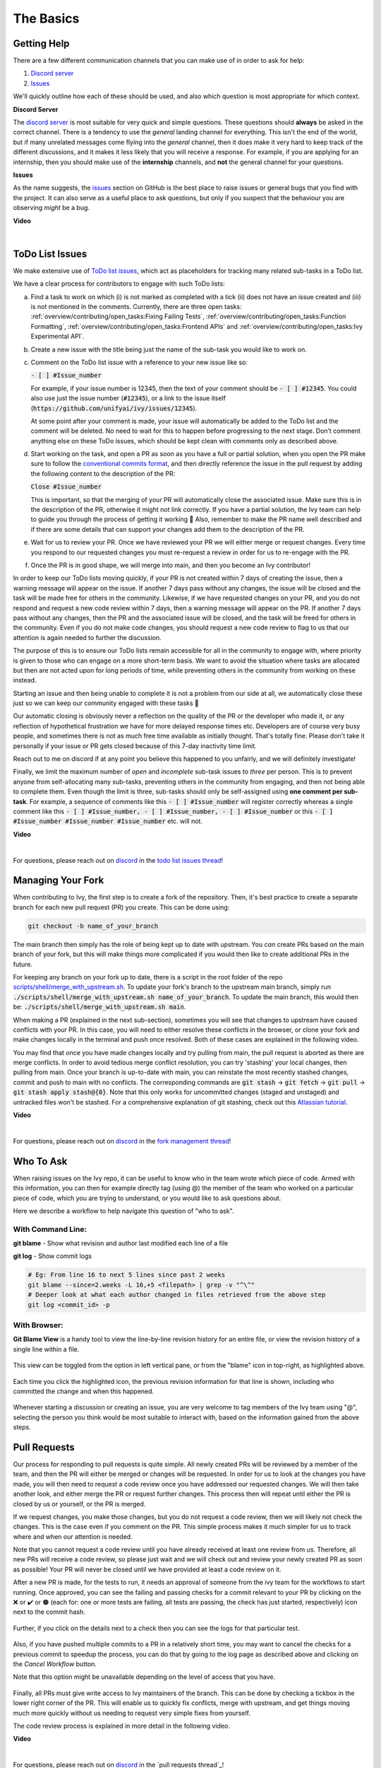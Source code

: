 The Basics
==========

.. _`repo`: https://github.com/unifyai/ivy
.. _`discord`: https://discord.gg/sXyFF8tDtm
.. _`todo list issues thread`: https://discord.com/channels/799879767196958751/1189903501011202128
.. _`Atlassian tutorial`: https://www.atlassian.com/git/tutorials/saving-changes/git-stash
.. _`fork management thread`: https://discord.com/channels/799879767196958751/1189903708465672272
.. _`pull requests channel`: https://discord.com/channels/799879767196958751/982728733859414056
.. _`PyCharm blog`: https://www.jetbrains.com/help/pycharm/finding-and-replacing-text-in-file.html
.. _`Debugging`: https://www.jetbrains.com/help/pycharm/debugging-code.html

Getting Help
------------

There are a few different communication channels that you can make use of in order to ask for help:

#. `Discord server <https://discord.gg/sXyFF8tDtm>`_
#. `Issues <https://github.com/unifyai/ivy/issues>`_

We'll quickly outline how each of these should be used, and also which question is most appropriate for which context.

**Discord Server**

The `discord server <https://discord.gg/sXyFF8tDtm>`_ is most suitable for very quick and simple questions.
These questions should **always** be asked in the correct channel.
There is a tendency to use the *general* landing channel for everything.
This isn't the end of the world, but if many unrelated messages come flying into the *general* channel, then it does make it very hard to keep track of the different discussions, and it makes it less likely that you will receive a response.
For example, if you are applying for an internship, then you should make use of the **internship** channels, and **not** the general channel for your questions.


**Issues**

As the name suggests, the `issues <https://github.com/unifyai/ivy/issues>`_ section on GitHub is the best place to raise issues or general bugs that you find with the project.
It can also serve as a useful place to ask questions, but only if you suspect that the behaviour you are observing *might* be a bug.

**Video**

.. raw:: html

    <iframe width="420" height="315" allow="fullscreen;"
    src="https://www.youtube.com/embed/T5vQP1pCXS8" class="video" allowfullscreen="true">
    </iframe>

|


ToDo List Issues
----------------

We make extensive use of `ToDo list issues <https://github.com/unifyai/ivy/issues?q=is%3Aopen+is%3Aissue+label%3AToDo>`_, which act as placeholders for tracking many related sub-tasks in a ToDo list.

We have a clear process for contributors to engage with such ToDo lists:

a. Find a task to work on which (i) is not marked as completed with a tick (ii) does not have an issue created and (iii) is not mentioned in the comments. Currently, there are three open tasks: :ref:`overview/contributing/open_tasks:Fixing Failing Tests`, :ref:`overview/contributing/open_tasks:Function Formatting`, :ref:`overview/contributing/open_tasks:Frontend APIs` and :ref:`overview/contributing/open_tasks:Ivy Experimental API`.

b. Create a new issue with the title being just the name of the sub-task you would like to work on.

c. Comment on the ToDo list issue with a reference to your new issue like so:

   :code:`- [ ] #Issue_number`

   For example, if your issue number is 12345, then the text of your comment should be :code:`- [ ] #12345`. You could also use just the issue number (:code:`#12345`), or a link to the issue itself (:code:`https://github.com/unifyai/ivy/issues/12345`).

   At some point after your comment is made, your issue will automatically be added to the ToDo list and the comment will be deleted.
   No need to wait for this to happen before progressing to the next stage. Don’t comment anything else on these ToDo issues, which should be kept clean with comments only as described above.

d. Start working on the task, and open a PR as soon as you have a full or partial solution, when you open the PR make sure to follow the `conventional commits format <https://www.conventionalcommits.org/en/v1.0.0/>`_, and then directly reference the issue in the pull request by adding the following content to the description of the PR:

   :code:`Close #Issue_number`

   This is important, so that the merging of your PR will automatically close the associated issue. Make sure this is in the
   description of the PR, otherwise it might not link correctly. If you have a partial solution, the Ivy team can help to guide you through the process of getting it working 🙂
   Also, remember to make the PR name well described and if there are some details that can support your changes add them to the description of the PR.

e. Wait for us to review your PR.
   Once we have reviewed your PR we will either merge or request changes.
   Every time you respond to our requested changes you must re-request a review in order for us to re-engage with the PR.

f. Once the PR is in good shape, we will merge into main, and then you become an Ivy contributor!

In order to keep our ToDo lists moving quickly, if your PR is not created within 7 days of creating the issue, then a warning message will appear on the issue.
If another 7 days pass without any changes, the issue will be closed and the task will be made free for others in the community.
Likewise, if we have requested changes on your PR, and you do not respond and request a new code review within 7 days, then a warning message will appear on the PR.
If another 7 days pass without any changes, then the PR and the associated issue will be closed, and the task will be freed for others in the community.
Even if you do not make code changes, you should request a new code review to flag to us that our attention is again needed to further the discussion.

The purpose of this is to ensure our ToDo lists remain accessible for all in the community to engage with, where priority is given to those who can engage on a more short-term basis.
We want to avoid the situation where tasks are allocated but then are not acted upon for long periods of time, while preventing others in the community from working on these instead.

Starting an issue and then being unable to complete it is not a problem from our side at all, we automatically close these just so we can keep our community engaged with these tasks 🙂

Our automatic closing is obviously never a reflection on the quality of the PR or the developer who made it, or any reflection of hypothetical frustration we have for more delayed response times etc.
Developers are of course very busy people, and sometimes there is not as much free time available as initially thought.
That's totally fine.
Please don't take it personally if your issue or PR gets closed because of this 7-day inactivity time limit.

Reach out to me on discord if at any point you believe this happened to you unfairly, and we will definitely investigate!

Finally, we limit the maximum number of *open* and *incomplete* sub-task issues to *three* per person.
This is to prevent anyone from self-allocating many sub-tasks, preventing others in the community from engaging, and then not being able to complete them.
Even though the limit is three, sub-tasks should only be self-assigned using **one comment per sub-task**.
For example, a sequence of comments like this :code:`- [ ] #Issue_number` will register correctly whereas a single comment like this :code:`- [ ] #Issue_number, - [ ] #Issue_number, - [ ] #Issue_number` or this :code:`- [ ] #Issue_number #Issue_number #Issue_number` etc. will not.

**Video**

.. raw:: html

    <iframe width="420" height="315" allow="fullscreen;"
    src="https://www.youtube.com/embed/wBKTOGmwfbo" class="video" allowfullscreen="true">
    </iframe>

|

For questions, please reach out on `discord`_ in the `todo list issues thread`_!

Managing Your Fork
------------------

When contributing to Ivy, the first step is to create a fork of the repository.
Then, it's best practice to create a separate branch for each new pull request (PR) you create.
This can be done using:

.. code-block:: bash

   git checkout -b name_of_your_branch

The main branch then simply has the role of being kept up to date with upstream.
You *can* create PRs based on the main branch of your fork, but this will make things more complicated if you would then like to create additional PRs in the future.

For keeping any branch on your fork up to date, there is a script in the root folder of the repo `scripts/shell/merge_with_upstream.sh <https://github.com/unifyai/ivy/blob/bcddc79978afe447958dfa3ea660716845c85846/scripts/shell/merge_with_upstream.sh>`_.
To update your fork's branch to the upstream main branch, simply run :code:`./scripts/shell/merge_with_upstream.sh name_of_your_branch`.
To update the main branch, this would then be: :code:`./scripts/shell/merge_with_upstream.sh main`.

When making a PR (explained in the next sub-section), sometimes you will see that changes to upstream have caused conflicts with your PR.
In this case, you will need to either resolve these conflicts in the browser, or clone your fork and make changes locally in the terminal and push once resolved.
Both of these cases are explained in the following video.

You may find that once you have made changes locally and try pulling from main, the pull request is aborted as there are merge conflicts.
In order to avoid tedious merge conflict resolution, you can try 'stashing' your local changes, then pulling from main.
Once your branch is up-to-date with main, you can reinstate the most recently stashed changes, commit and push to main with no conflicts.
The corresponding commands are :code:`git stash` -> :code:`git fetch` -> :code:`git pull` -> :code:`git stash apply stash@{0}`.
Note that this only works for uncommitted changes (staged and unstaged) and untracked files won't be stashed.
For a comprehensive explanation of git stashing, check out this `Atlassian tutorial`_.

**Video**

.. raw:: html

    <iframe width="420" height="315" allow="fullscreen;"
    src="https://www.youtube.com/embed/TFMPihytg9U" class="video" allowfullscreen="true">
    </iframe>

|

For questions, please reach out on `discord`_ in the `fork management thread`_!

Who To Ask
----------

When raising issues on the Ivy repo, it can be useful to know who in the team wrote which piece of code.
Armed with this information, you can then for example directly tag (using @) the member of the team who worked on a particular piece of code, which you are trying to understand, or you would like to ask questions about.

Here we describe a workflow to help navigate this question of "who to ask".

With Command Line:
******************

**git blame** - Show what revision and author last modified each line of a file

**git log**   - Show commit logs

.. code-block:: none

    # Eg: From line 16 to next 5 lines since past 2 weeks
    git blame --since=2.weeks -L 16,+5 <filepath> | grep -v "^\^"
    # Deeper look at what each author changed in files retrieved from the above step
    git log <commit_id> -p

With Browser:
*************

**Git Blame View** is a handy tool to view the line-by-line revision history for an entire file, or view the revision history of a single line within a file.

    .. image:: https://raw.githubusercontent.com/unifyai/unifyai.github.io/main/img/externally_linked/contributing/the_basics/git_blame/git_blame_1.png?raw=true
       :width: 420

This view can be toggled from the option in left vertical pane, or from the "blame" icon in top-right, as highlighted above.

    .. image:: https://raw.githubusercontent.com/unifyai/unifyai.github.io/main/img/externally_linked/contributing/the_basics/git_blame/git_blame_2.png?raw=true
       :width: 420

Each time you click the highlighted icon, the previous revision information for that line is shown, including who committed the change and when this happened.

    .. image:: https://raw.githubusercontent.com/unifyai/unifyai.github.io/main/img/externally_linked/contributing/the_basics/git_blame/git_blame_3.png?raw=true
       :width: 420

Whenever starting a discussion or creating an issue, you are very welcome to tag members of the Ivy team using "@", selecting the person you think would be most suitable to interact with, based on the information gained from the above steps.

Pull Requests
-------------

Our process for responding to pull requests is quite simple.
All newly created PRs will be reviewed by a member of the team, and then the PR will either be merged or changes will be requested.
In order for us to look at the changes you have made, you will then need to request a code review once you have addressed our requested changes.
We will then take another look, and either merge the PR or request further changes.
This process then will repeat until either the PR is closed by us or yourself, or the PR is merged.

If we request changes, you make those changes, but you do not request a code review, then we will likely not check the changes.
This is the case even if you comment on the PR.
This simple process makes it much simpler for us to track where and when our attention is needed.

Note that you cannot request a code review until you have already received at least one review from us.
Therefore, all new PRs will receive a code review, so please just wait and we will check out and review your newly created PR as soon as possible!
Your PR will never be closed until we have provided at least a code review on it.

After a new PR is made, for the tests to run, it needs an approval of someone from the ivy team for the workflows to start running.
Once approved, you can see the failing and passing checks for a commit relevant to your PR by clicking on the ❌ or ✔️ or 🟤 (each for: one or more tests are failing, all tests are passing, the check has just started, respectively) icon next to the commit hash.

    .. image:: https://github.com/unifyai/unifyai.github.io/blob/main/img/externally_linked/contributing/the_basics/pull_requests/PR_checks.png?raw=true
       :width: 420

Further, if you click on the details next to a check then you can see the logs for that particular test.

    .. image:: https://github.com/unifyai/unifyai.github.io/blob/main/img/externally_linked/contributing/the_basics/pull_requests/pr_logs.png?raw=true
       :width: 420

Also, if you have pushed multiple commits to a PR in a relatively short time, you may want to cancel the checks for a previous commit to speedup the process, you can do that by going to the log page as described above and clicking on the `Cancel Workflow` button.

Note that this option might be unavailable depending on the level of access that you have.

    .. image:: https://github.com/unifyai/unifyai.github.io/blob/main/img/externally_linked/contributing/the_basics/pull_requests/cancel_workflow.png?raw=true
       :width: 420

Finally, all PRs must give write access to Ivy maintainers of the branch.
This can be done by checking a tickbox in the lower right corner of the PR.
This will enable us to quickly fix conflicts, merge with upstream, and get things moving much more quickly without us needing to request very simple fixes from yourself.

The code review process is explained in more detail in the following video.

**Video**

.. raw:: html

    <iframe width="420" height="315" allow="fullscreen;"
    src="https://www.youtube.com/embed/9G4d-CvlT2g" class="video" allowfullscreen="true">
    </iframe>

|

For questions, please reach out on `discord`_ in the `pull requests thread`_!

Small Commits Often
-------------------

Sometimes, you might want to try any make substantial improvements that span many files, with the intention of then creating one very large PR at the end in order to merge all of your changes.

While this is generally an acceptable approach when working on software projects, we discourage this approach for contributions to Ivy.

We adopt a philosophy where small, incremental, frequent commits are **much** more valuable to us and the entire Ivy developer community, than infrequent large commits.

This is for a few reasons:

#. It keeps everyone up to date and on the same page as early as possible.
#. It avoids the case where multiple people waste time fixing the same problem.
#. It enables others to spot mistakes or conflicts in proposals much earlier.
#. It means you avoid the mountain of conflicts to resolve when you do get around to merging.

This is also why we advocate using individual pull-requests per issue in the ToDo list issues.
This keeps each of the commits on main very contained and incremental, which is the style we're going for.

Sometimes, you've already dived very deep into some substantial changes in your fork, and it might be that only some of the problems you were trying to fix are actually fixed by your local changes.

In this hypothetical situation, you should aim to get the working parts merged into main **as soon as possible**.
Adding subsections of your local changes with :code:`git` is easy.
You can add individual files using:

.. code-block:: none

    git add filepath

You can also enter an interactive session for adding individual lines of code:

.. code-block:: none

    git add -p filepath  # choose lines to add from the file
    get add -p           # choose lines to add from all changes

When in the interactive session, you can split code blocks into smaller code blocks using :code:`s`.
You can also manually edit the exact lines added if further splitting is not possible, using :code:`e`.
Check the `git documentation <https://git-scm.com/doc>`_ for more details.

As a final note, a beautiful commit history is not something we particularly care about.
We're much more concerned that the code itself is good, that things are updated as quickly as possible, and that all developers are able to work efficiently.
If a mistake is committed into the history, it's generally not too difficult to simply undo this in future commits, so don't stress about this too much 🙂

For questions, please reach out on the on `discord`_ in the `commit frequency thread`_!

Interactive Ivy Docker Container
--------------------------------

The advantage of Docker interactive mode is that it allows us to execute commands at the time of running the container.
It's quite a nifty tool which can be used to reassure that the functions are working as expected in an isolated environment.

An interactive bash shell in ivy's docker container can be created by using the following command,

.. code-block:: none

    docker run --rm -it unifyai/ivy bash

The project structure and file-system can be explored.
This can be very useful when you want to test out the bash scripts in ivy, run the tests from the command line etc,.
In fact, if you only want to quickly test things in an interactive python shell run the following command,

.. code-block:: none

    docker run --rm -it unifyai/ivy python3

In both cases, the ivy version at the time when the container was built will be used.
If you want to try out your local version of ivy, with all of the local changes you have made, you should add the following mount:

.. code-block:: none

    docker run --rm -it -v /local_path_to_ivy/ivy/ivy:/ivy/ivy unifyai/ivy bash

* This will overwrite the *ivy* subfolder inside the ivy repo in the container with the *ivy* subfolder inside your local ivy repo.
* Ivy is installed system-wide inside the container via the command :code:`python3 setup.py develop --no-deps`
* The :code:`develop` command means that the system-wide installation will still depend on the original source files, rather than creating a fresh copy.
* Therefore, ivy can be imported into an interactive python shell from any directory inside the container, and it will still use the latest updates made to the source code.

Clearly, running a container in interactive mode can be a helpful tool in a developer’s arsenal.

Running Tests Locally
---------------------

With Docker
***********

#. With PyCharm (With or without docker):
    1. PyCharm enables users to run pytest using the green button present near every function declaration inside the :code:`ivy_tests` folder.

    .. image:: https://raw.githubusercontent.com/unifyai/unifyai.github.io/main/img/externally_linked/contributing/the_basics/pytest_with_pycharm/pytest_button_pycharm.png?raw=true
        :width: 420

    2. Testing can be done for the entire project, individual submodules, individual files, and individual tests.
       This can be done by selecting the appropriate configuration from the top pane in PyCharm.

    .. image:: https://raw.githubusercontent.com/unifyai/unifyai.github.io/main/img/externally_linked/contributing/the_basics/pytest_with_pycharm/pytest_with_pycharm.png?raw=true
        :width: 420


#. Through the command line (With docker):
    1. We need to replace the folder inside the container with the current local ivy directory to run tests on the current local code.

    .. code-block:: none

        docker exec <container-name> rm -rf ivy
        docker cp ivy <container-name>:/

    2. We need to then enter inside the docker container and change into the :code:`ivy` directory using the following command.

    .. code-block:: none

        docker exec -it ivy_container bash
        cd ivy

    3. Run the test using the pytest command.

        1. Ivy Tests:

            1. For a single function:

            .. code-block:: none

                pytest ivy_tests/test_ivy/test_functional/test_core/test_image.py::test_random_crop --no-header --no-summary -q

            2. For a single file:

            .. code-block:: none

                pytest ivy_tests/test_ivy/test_functional/test_core/test_image.py --no-header --no-summary -q

            3. For all tests:

            .. code-block:: none

                pytest ivy_tests/test_ivy/ --no-header --no-summary -q

        2.  Array API Tests:

            1. For a single function:

            .. code-block:: none

                pytest ivy_tests/array_api_testing/test_array_api/array_api_tests/test_creation_functions.py::test_arange --no-header --no-summary -q

            2. For a single file:

            .. code-block:: none

                pytest ivy_tests/array_api_testing/test_array_api/array_api_tests/test_creation_functions.py --no-header --no-summary -q

            3. For all tests:

            .. code-block:: none

                pytest ivy_tests/array_api_testing/test_array_api/ --no-header --no-summary -q

        3. For the entire project:

        .. code-block:: none

            pytest ivy_tests/ --no-header --no-summary -q

#. Through the command line (Without docker):
    1. We need to first enter inside the virtual environment.

    .. code-block:: none

        ivy_dev\Scripts\activate.bat

    (on Windows)

    OR

    .. code-block:: none

        source ivy_dev/bin/activate

    (on Mac/Linux)

    2. Run the test using the pytest command.

        1. Ivy Tests:

            1. For a single function:

            .. code-block:: none

                python -m pytest ivy_tests/test_ivy/test_functional/test_core/test_image.py::test_random_crop --no-header --no-summary -q

            2. For a single file:

            .. code-block:: none

                python -m pytest ivy_tests/test_ivy/test_functional/test_core/test_image.py --no-header --no-summary -q

            3. For all tests:

            .. code-block:: none

                python -m pytest ivy_tests/test_ivy/ --no-header --no-summary -q

        2.  Array API Tests

            1. For a single function:

                .. code-block:: none

                    python -m pytest ivy_tests/array_api_testing/test_array_api/array_api_tests/test_creation_functions.py::test_arange --no-header --no-summary -q

            2. For a single file:

            .. code-block:: none

                python -m pytest ivy_tests/array_api_testing/test_array_api/array_api_tests/test_creation_functions.py --no-header --no-summary -q

            3. For all tests:

            .. code-block:: none

                python -m pytest ivy_tests/array_api_testing/test_array_api/ --no-header --no-summary -q

        3. For the entire project

        .. code-block:: none

            python -m pytest ivy_tests/ --no-header --no-summary -q

#. Optional Flags: Various optional flags are available for running the tests such as :code:`device`, :code:`backend`, etc.
    1. :code:`device`:
        1. This flag enables the setting of the device where the tests would be run.
        2. Possible values being :code:`cpu` and :code:`gpu`.
        3. Default value is :code:`cpu`
    2. :code:`backend`:
        1. This flag enables running the tests for particular backends.
        2. The values of this flag could be any possible combination of JAX, numpy, tensorflow, and torch.
        3. Default value is :code:`jax,numpy,tensorflow,torch`.
    3. :code:`num-examples`:
        1. Set the maximum number of examples to be generated by Hypothesis.
        2. The value of this flag could be any positive integer value that is greater than 1.
        3. Default value is :code:`5`.

Getting the most out of IDE
---------------------------
with PyCharm
************
#. Find a text:
    1. :code:`Ctrl+F` will prompt you to type in the text to be found, if not already selected, and then find all the instances of text within the current file.

    .. image:: https://github.com/unifyai/unifyai.github.io/blob/main/img/externally_linked/contributing/the_basics/getting_most_out_of_IDE/find_file.png?raw=true
        :align: center

    2. :code:`Ctrl+Shift+F` will find all the instances of text within the project.

    .. image:: https://github.com/unifyai/unifyai.github.io/blob/main/img/externally_linked/contributing/the_basics/getting_most_out_of_IDE/find_project_wide.png?raw=true
        :align: center

#. Find+Replace a text:
    1. :code:`Ctrl+R` will prompt you to type in the text to be found and the text to be replaced, if not already selected, within the current file.

    .. image:: https://github.com/unifyai/unifyai.github.io/blob/main/img/externally_linked/contributing/the_basics/getting_most_out_of_IDE/find_n_replace_file.png?raw=true
        :align: center

    2. :code:`Ctrl+Shift+R` will prompt you to type in the text to be found and the text to be replaced, if not already selected, within the whole project.

    .. image:: https://github.com/unifyai/unifyai.github.io/blob/main/img/externally_linked/contributing/the_basics/getting_most_out_of_IDE/find_and_replace_project_wide.png?raw=true
        :align: center

#. Find and multiply the cursor:
    1. :code:`Ctrl+Shift+Alt+J` will find all the instances of the selected text and multiply the cursor to all these locations.

    .. image:: https://github.com/unifyai/unifyai.github.io/blob/main/img/externally_linked/contributing/the_basics/getting_most_out_of_IDE/multiple_cursor.png?raw=true
        :align: center

    You can visit `Pycharm Blog`_ for more details on efficient coding!

#. Debugging:
    1. add breakpoints:
        1. Click the gutter at the executable line of code where you want to set the breakpoint or place the caret at the line and press :code:`Ctrl+F8`

        .. image:: https://github.com/unifyai/unifyai.github.io/blob/main/img/externally_linked/contributing/the_basics/getting_most_out_of_IDE/adding_breakpoint.png?raw=true
           :align: center

    2. Enter into the debug mode:
        1. Click on Run icon and Select **Debug test** or press :code:`Shift+F9`.
        This will open up a Debug Window Toolbar:

        .. image:: https://github.com/unifyai/unifyai.github.io/blob/main/img/externally_linked/contributing/the_basics/getting_most_out_of_IDE/open_in_debug_mode.png?raw=true
           :align: center

    3. Stepping through the code:
        1. Step over:
            Steps over the current line of code and takes you to the next line even if the highlighted line has method calls in it.

            1. Click the Step Over button or press :code:`F8`

            .. image:: https://github.com/unifyai/unifyai.github.io/blob/main/img/externally_linked/contributing/the_basics/getting_most_out_of_IDE/step_over.png?raw=true
               :align: center

        2. Step into:
            Steps into the method to show what happens inside it.
            Use this option when you are not sure the method is returning a correct result.

            Click the Step Into button or press :code:`F7`

            1. Smart step into:
                Smart step into is helpful when there are several method calls on a line, and you want to be specific about which method to enter.
                This feature allows you to select the method call you are interested in.

                1. Press :code:`Shift+F7`.
                   This will prompt you to select the method you want to step into:

                .. image:: https://github.com/unifyai/unifyai.github.io/blob/main/img/externally_linked/contributing/the_basics/getting_most_out_of_IDE/smart_step_into.png?raw=true
                   :align: center

                2. Click the desired method.

    4. Python Console:
        1. Click the Console option on Debug Tool Window:
            This currently stores variables and their values upto which the code has been executed.
            You can print outputs and debug the code further on.

        2. If you want to open the console at a certain breakpoint:
            1. Select the breakpoint-fragment of code, press :code:`Alt+shift+E` Start debugging!

            .. image:: https://github.com/unifyai/unifyai.github.io/blob/main/img/externally_linked/contributing/the_basics/getting_most_out_of_IDE/console_coding.png?raw=true
               :align: center


    5. Using **try-except**:
        1. PyCharm is great at pointing the lines of code which are causing tests to fail.
           Navigating to that line, you can add Try-Except block with breakpoints to get in depth understanding of the errors.

        .. image:: https://github.com/unifyai/unifyai.github.io/blob/main/img/externally_linked/contributing/the_basics/getting_most_out_of_IDE/try_except.png?raw=true
           :align: center

    6. Dummy **test** file:
        1. Create a separate dummy :code:`test.py` file wherein you can evaluate a particular test failure.
           Make sure you don't add or commit this dummy file while pushing your changes.

        .. image:: https://github.com/unifyai/unifyai.github.io/blob/main/img/externally_linked/contributing/the_basics/getting_most_out_of_IDE/dummy_test.png?raw=true
           :align: center

    PyCharm has a detailed blog on efficient `Debugging`_ which is quite useful.

**Round Up**

This should have hopefully given you a good understanding of the basics for contributing.

If you have any questions, please feel free to reach out on `discord`_ in the `todo list issues thread`_, `fork management thread`_, `pull requests thread`_, depending on the question!
